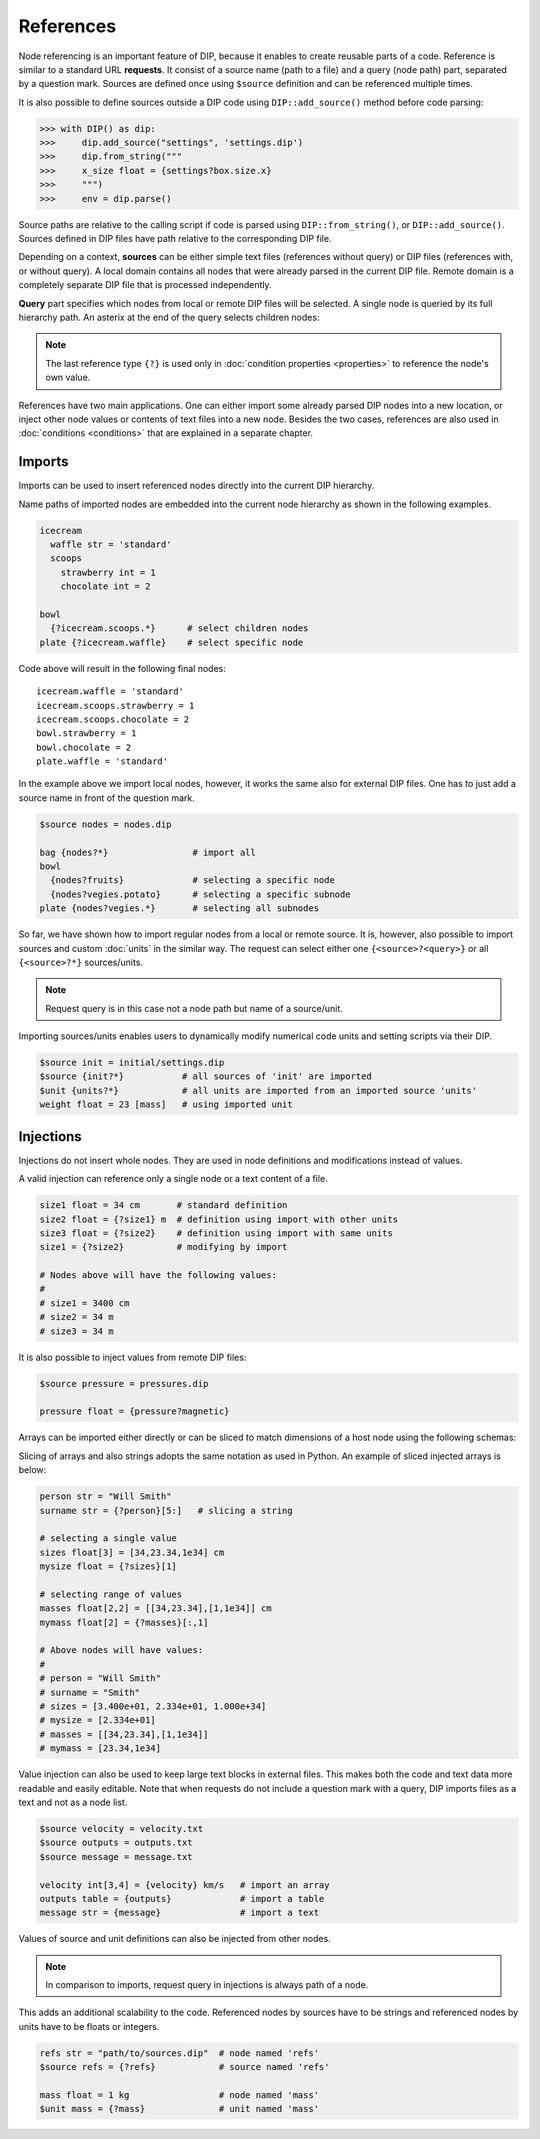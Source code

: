 References
==========

Node referencing is an important feature of DIP, because it enables to create reusable parts of a code.
Reference is similar to a standard URL **requests**.
It consist of a source name (path to a file) and a query (node path) part, separated by a question mark.
Sources are defined once using ``$source`` definition and can be referenced multiple times.

.. code-block:: DIPSchema
   :caption: Schema of a source definition

   <indent>$source <name> = <path>

It is also possible to define sources outside a DIP code using ``DIP::add_source()`` method before code parsing:

.. code-block:: python

   >>> with DIP() as dip:
   >>>     dip.add_source("settings", 'settings.dip')
   >>>     dip.from_string("""
   >>>     x_size float = {settings?box.size.x}
   >>>     """)
   >>>     env = dip.parse()

Source paths are relative to the calling script if code is parsed using ``DIP::from_string()``, or ``DIP::add_source()``. Sources defined in DIP files have path relative to the corresponding DIP file.
   
Depending on a context, **sources** can be either simple text files (references without query) or DIP files (references with, or without query).
A local domain contains all nodes that were already parsed in the current DIP file.
Remote domain is a completely separate DIP file that is processed independently.
   
**Query** part specifies which nodes from local or remote DIP files will be selected.
A single node is queried by its full hierarchy path.
An asterix at the end of the query selects children nodes:

.. code-block:: DIPSchema
   :caption: Schema of reference requests

   # content of a source is returned
   {<source>}                     # remote
	     
   # single node is returned
   {?<query>}                     # local
   {<source>?<query>}             # remote

   # children nodes are returned
   {?<query>.*}                   # local
   {<source>?<query>.*}           # remote

   # all nodes are returned
   {?*}                           # local
   {<source>?*}                   # remote

   # node self-reference
   {?}                            # local
   
.. note::
   
   The last reference type ``{?}`` is used only in :doc:`condition properties <properties>` to reference the node's own value.  
   
References have two main applications.
One can either import some already parsed DIP nodes into a new location, or inject other node values or contents of text files into a new node.
Besides the two cases, references are also used in :doc:`conditions <conditions>` that are explained in a separate chapter.
		      
Imports
-------

Imports can be used to insert referenced nodes directly into the current DIP hierarchy.

.. code-block:: DIPSchema
   :caption: Schema of node imports

   <indent>{<request>}
   <indent><name> {<request>}

Name paths of imported nodes are embedded into the current node hierarchy as shown in the following examples.


.. code-block:: DIP

   icecream 
     waffle str = 'standard'
     scoops
       strawberry int = 1
       chocolate int = 2

   bowl
     {?icecream.scoops.*}      # select children nodes
   plate {?icecream.waffle}    # select specific node

Code above will result in the following final nodes::

  icecream.waffle = 'standard'
  icecream.scoops.strawberry = 1
  icecream.scoops.chocolate = 2
  bowl.strawberry = 1
  bowl.chocolate = 2
  plate.waffle = 'standard'

In the example above we import local nodes, however, it works the same also for external DIP files.
One has to just add a source name in front of the question mark.

.. code-block:: DIP
   
   $source nodes = nodes.dip
   
   bag {nodes?*}                # import all
   bowl 
     {nodes?fruits}             # selecting a specific node
     {nodes?vegies.potato}      # selecting a specific subnode
   plate {nodes?vegies.*}       # selecting all subnodes   

So far, we have shown how to import regular nodes from a local or remote source.
It is, however, also possible to import sources and custom :doc:`units` in the similar way.
The request can select either one ``{<source>?<query>}`` or all ``{<source>?*}`` sources/units.

.. code-block:: DIPSchema
   :caption: Schema for importing sources and units
	     
   <indent>$source {<request>}
   <indent>$unit {<request>}

.. note::
   
   Request query is in this case not a node path but name of a source/unit.

Importing sources/units enables users to dynamically modify numerical code units and setting scripts via their DIP.

.. code-block:: DIP

   $source init = initial/settings.dip
   $source {init?*}           # all sources of 'init' are imported
   $unit {units?*}            # all units are imported from an imported source 'units'
   weight float = 23 [mass]   # using imported unit

Injections
----------

Injections do not insert whole nodes.
They are used in node definitions and modifications instead of values.

.. code-block:: DIPSchema
   :caption: Schema of node value injections

   <indent><name> <type> = {<request>} <unit>	     
   <indent><name> <type> = {<request>}
   <indent><name> = {<request>} <unit>	     
   <indent><name> = {<request>}

A valid injection can reference only a single node or a text content of a file.

.. code-block:: DIP

   size1 float = 34 cm       # standard definition
   size2 float = {?size1} m  # definition using import with other units
   size3 float = {?size2}    # definition using import with same units
   size1 = {?size2}          # modifying by import

   # Nodes above will have the following values:
   #
   # size1 = 3400 cm
   # size2 = 34 m
   # size3 = 34 m

It is also possible to inject values from remote DIP files:

.. code-block:: DIP
   
   $source pressure = pressures.dip
   
   pressure float = {pressure?magnetic}
   
Arrays can be imported either directly or can be sliced to match dimensions of a host node using the following schemas:

.. code-block:: DIPSchema
   :caption: Schema of an array slice reference

   {?<query>}[<slice>]            # node query from a local domain
   {<source>?<query>}[<slice>]    # node query from a remote domain

Slicing of arrays and also strings adopts the same notation as used in Python.
An example of sliced injected arrays is below:

.. code-block:: DIP

   person str = "Will Smith"
   surname str = {?person}[5:]   # slicing a string

   # selecting a single value
   sizes float[3] = [34,23.34,1e34] cm      
   mysize float = {?sizes}[1]  
   
   # selecting range of values
   masses float[2,2] = [[34,23.34],[1,1e34]] cm    
   mymass float[2] = {?masses}[:,1]              

   # Above nodes will have values:
   #
   # person = "Will Smith"
   # surname = "Smith"
   # sizes = [3.400e+01, 2.334e+01, 1.000e+34]
   # mysize = [2.334e+01]
   # masses = [[34,23.34],[1,1e34]]
   # mymass = [23.34,1e34]


Value injection can also be used to keep large text blocks in external files.
This makes both the code and text data more readable and easily editable.
Note that when requests do not include a question mark with a query, DIP imports files as a text and not as a node list.

.. code-block:: DIP
   
   $source velocity = velocity.txt
   $source outputs = outputs.txt
   $source message = message.txt
   
   velocity int[3,4] = {velocity} km/s   # import an array
   outputs table = {outputs}             # import a table
   message str = {message}               # import a text

Values of source and unit definitions can also be injected from other nodes.

.. code-block:: DIPSchema
   :caption: Schema of node value injections

   <indent>$unit <name> = {<request>}
   <indent>$source <name> = {<request>}
   
.. note::
   In comparison to imports, request query in injections is always path of a node.

This adds an additional scalability to the code.
Referenced nodes by sources have to be strings and referenced nodes by units have to be floats or integers.

.. code-block:: DIP

   refs str = "path/to/sources.dip"  # node named 'refs'
   $source refs = {?refs}            # source named 'refs'

   mass float = 1 kg                 # node named 'mass'
   $unit mass = {?mass}              # unit named 'mass'
